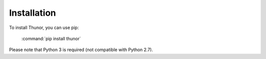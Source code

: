 Installation
============

To install Thunor, you can use pip:

    :command:`pip install thunor`

Please note that Python 3 is required (not compatible with Python 2.7).
